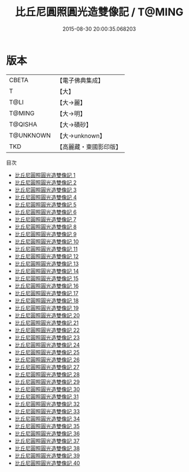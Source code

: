 #+TITLE: 比丘尼圓照圓光造雙像記 / T@MING

#+DATE: 2015-08-30 20:00:35.068203
* 版本
 |     CBETA|【電子佛典集成】|
 |         T|【大】     |
 |      T@LI|【大→麗】   |
 |    T@MING|【大→明】   |
 |   T@QISHA|【大→磧砂】  |
 | T@UNKNOWN|【大→unknown】|
 |       TKD|【高麗藏・東國影印版】|
目次
 - [[file:KR6f0008_001.txt][比丘尼圓照圓光造雙像記 1]]
 - [[file:KR6f0008_002.txt][比丘尼圓照圓光造雙像記 2]]
 - [[file:KR6f0008_003.txt][比丘尼圓照圓光造雙像記 3]]
 - [[file:KR6f0008_004.txt][比丘尼圓照圓光造雙像記 4]]
 - [[file:KR6f0008_005.txt][比丘尼圓照圓光造雙像記 5]]
 - [[file:KR6f0008_006.txt][比丘尼圓照圓光造雙像記 6]]
 - [[file:KR6f0008_007.txt][比丘尼圓照圓光造雙像記 7]]
 - [[file:KR6f0008_008.txt][比丘尼圓照圓光造雙像記 8]]
 - [[file:KR6f0008_009.txt][比丘尼圓照圓光造雙像記 9]]
 - [[file:KR6f0008_010.txt][比丘尼圓照圓光造雙像記 10]]
 - [[file:KR6f0008_011.txt][比丘尼圓照圓光造雙像記 11]]
 - [[file:KR6f0008_012.txt][比丘尼圓照圓光造雙像記 12]]
 - [[file:KR6f0008_013.txt][比丘尼圓照圓光造雙像記 13]]
 - [[file:KR6f0008_014.txt][比丘尼圓照圓光造雙像記 14]]
 - [[file:KR6f0008_015.txt][比丘尼圓照圓光造雙像記 15]]
 - [[file:KR6f0008_016.txt][比丘尼圓照圓光造雙像記 16]]
 - [[file:KR6f0008_017.txt][比丘尼圓照圓光造雙像記 17]]
 - [[file:KR6f0008_018.txt][比丘尼圓照圓光造雙像記 18]]
 - [[file:KR6f0008_019.txt][比丘尼圓照圓光造雙像記 19]]
 - [[file:KR6f0008_020.txt][比丘尼圓照圓光造雙像記 20]]
 - [[file:KR6f0008_021.txt][比丘尼圓照圓光造雙像記 21]]
 - [[file:KR6f0008_022.txt][比丘尼圓照圓光造雙像記 22]]
 - [[file:KR6f0008_023.txt][比丘尼圓照圓光造雙像記 23]]
 - [[file:KR6f0008_024.txt][比丘尼圓照圓光造雙像記 24]]
 - [[file:KR6f0008_025.txt][比丘尼圓照圓光造雙像記 25]]
 - [[file:KR6f0008_026.txt][比丘尼圓照圓光造雙像記 26]]
 - [[file:KR6f0008_027.txt][比丘尼圓照圓光造雙像記 27]]
 - [[file:KR6f0008_028.txt][比丘尼圓照圓光造雙像記 28]]
 - [[file:KR6f0008_029.txt][比丘尼圓照圓光造雙像記 29]]
 - [[file:KR6f0008_030.txt][比丘尼圓照圓光造雙像記 30]]
 - [[file:KR6f0008_031.txt][比丘尼圓照圓光造雙像記 31]]
 - [[file:KR6f0008_032.txt][比丘尼圓照圓光造雙像記 32]]
 - [[file:KR6f0008_033.txt][比丘尼圓照圓光造雙像記 33]]
 - [[file:KR6f0008_034.txt][比丘尼圓照圓光造雙像記 34]]
 - [[file:KR6f0008_035.txt][比丘尼圓照圓光造雙像記 35]]
 - [[file:KR6f0008_036.txt][比丘尼圓照圓光造雙像記 36]]
 - [[file:KR6f0008_037.txt][比丘尼圓照圓光造雙像記 37]]
 - [[file:KR6f0008_038.txt][比丘尼圓照圓光造雙像記 38]]
 - [[file:KR6f0008_039.txt][比丘尼圓照圓光造雙像記 39]]
 - [[file:KR6f0008_040.txt][比丘尼圓照圓光造雙像記 40]]
